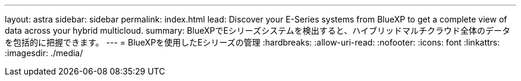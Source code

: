 ---
layout: astra 
sidebar: sidebar 
permalink: index.html 
lead: Discover your E-Series systems from BlueXP to get a complete view of data across your hybrid multicloud. 
summary: BlueXPでEシリーズシステムを検出すると、ハイブリッドマルチクラウド全体のデータを包括的に把握できます。 
---
= BlueXPを使用したEシリーズの管理
:hardbreaks:
:allow-uri-read: 
:nofooter: 
:icons: font
:linkattrs: 
:imagesdir: ./media/


